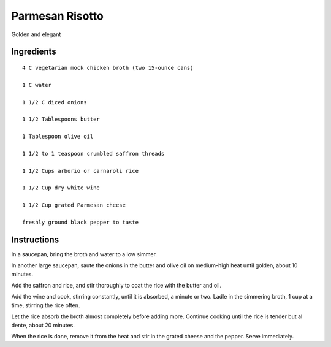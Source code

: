 ------------------------
Parmesan Risotto
------------------------

Golden and elegant

Ingredients
-------------

::

    4 C vegetarian mock chicken broth (two 15-ounce cans)

    1 C water

    1 1/2 C diced onions

    1 1/2 Tablespoons butter

    1 Tablespoon olive oil

    1 1/2 to 1 teaspoon crumbled saffron threads

    1 1/2 Cups arborio or carnaroli rice

    1 1/2 Cup dry white wine

    1 1/2 Cup grated Parmesan cheese

    freshly ground black pepper to taste

Instructions
---------------

In a saucepan, bring the broth and water to a low simmer.

In another large saucepan, saute the onions in the butter and olive oil on medium-high heat until golden, about 10 minutes.

Add the saffron and rice, and stir thoroughly to coat the rice with the butter and oil.

Add the wine and cook, stirring constantly, until it is absorbed, a minute or two. Ladle in the simmering broth, 1 cup at a time, stirring the rice often.

Let the rice absorb the broth almost completely before adding more. Continue cooking until the rice is tender but al dente, about 20 minutes.

When the rice is done, remove it from the heat and stir in the grated cheese and the pepper. Serve immediately.
